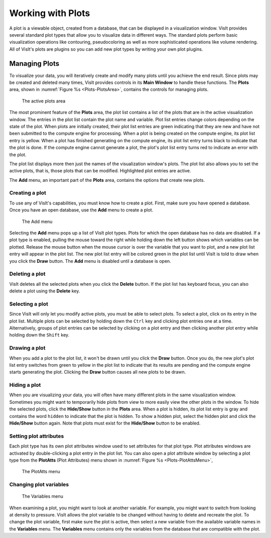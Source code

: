 .. _Working with Plots:

Working with Plots
------------------

A plot is a viewable object, created from a database, that can be displayed
in a visualization window. VisIt provides several standard plot types that
allow you to visualize data in different ways. The standard plots perform
basic visualization operations like contouring, pseudocoloring as well as
more sophisticated operations like volume rendering. All of VisIt's plots
are plugins so you can add new plot types by writing your own plot plugins.

Managing Plots
~~~~~~~~~~~~~~

To visualize your data, you will iteratively create and modify many plots
until you achieve the end result. Since plots may be created and deleted
many times, VisIt provides controls in its **Main Window** to handle these
functions. The **Plots** area, shown in :numref:`Figure %s <Plots-PlotsArea>`,
contains the controls for managing plots.

.. _Plots-PlotsArea:

.. figure:: images/Plots-PlotsArea.png

   The active plots area

The most prominent feature of the **Plots** area, the plot list contains a
list of the plots that are in the active visualization window. The entries
in the plot list contain the plot name and variable. Plot list entries change
colors depending on the state of the plot. When plots are initially created,
their plot list entries are green indicating that they are new and have not
been submitted to the compute engine for processing. When a plot is being
created on the compute engine, its plot list entry is yellow. When a plot
has finished generating on the compute engine, its plot list entry turns
black to indicate that the plot is done. If the compute engine cannot
generate a plot, the plot's plot list entry turns red to indicate an error
with the plot.

The plot list displays more then just the names of the visualization
window's plots. The plot list also allows you to set the active plots, that
is, those plots that can be modified. Highlighted plot entries are active.

The **Add** menu, an important part of the **Plots** area, contains the
options that create new plots.

Creating a plot
"""""""""""""""

To use any of VisIt's capabilities, you must know how to create a plot. First,
make sure you have opened a database. Once you have an open database, use
the **Add** menu to create a plot.

.. _Plots-AddMenu:

.. figure:: images/Plots-AddMenu.png

   The Add menu

Selecting the **Add** menu pops up a list of VisIt plot types. Plots for which
the open database has no data are disabled. If a plot type is enabled, pulling
the mouse toward the right while holding down the left button shows which
variables can be plotted. Release the mouse button when the mouse cursor is
over the variable that you want to plot, and a new plot list entry will appear
in the plot list. The new plot list entry will be colored green in the plot
list until VisIt is told to draw when you click the **Draw** button. The
**Add** menu is disabled until a database is open.

Deleting a plot
"""""""""""""""

VisIt deletes all the selected plots when you click the **Delete** button.
If the plot list has keyboard focus, you can also delete a plot using the
**Delete** key.

Selecting a plot
""""""""""""""""

Since VisIt will only let you modify active plots, you must be able to select
plots. To select a plot, click on its entry in the plot list. Multiple plots
can be selected by holding down the ``Ctrl`` key and clicking plot entries
one at a time. Alternatively, groups of plot entries can be selected by
clicking on a plot entry and then clicking another plot entry while holding
down the ``Shift`` key.

Drawing a plot
""""""""""""""

When you add a plot to the plot list, it won't be drawn until you click the
**Draw** button. Once you do, the new plot's plot list entry switches from
green to yellow in the plot list to indicate that its results are pending
and the compute engine starts generating the plot. Clicking the **Draw**
button causes all new plots to be drawn.

Hiding a plot
"""""""""""""

When you are visualizing your data, you will often have many different plots
in the same visualization window. Sometimes you might want to temporarily
hide plots from view to more easily view the other plots in the window. To
hide the selected plots, click the **Hide/Show** button in the **Plots**
area. When a plot is hidden, its plot list entry is gray and contains the
word ``hidden`` to indicate that the plot is hidden. To show a hidden plot,
select the hidden plot and click the **Hide/Show** button again. Note that
plots must exist for the **Hide/Show** button to be enabled.

Setting plot attributes
"""""""""""""""""""""""

Each plot type has its own plot attributes window used to set attributes
for that plot type. Plot attributes windows are activated by double-clicking
a plot entry in the plot list. You can also open a plot attribute window
by selecting a plot type from the **PlotAtts** (Plot Attributes) menu shown
in :numref:`Figure %s <Plots-PlotAttsMenu>`,

.. _Plots-PlotAttsMenu:

.. figure:: images/Plots-PlotAttsMenu.png

   The PlotAtts menu


Changing plot variables
"""""""""""""""""""""""

.. _Plots-VariablesMenu:

.. figure:: images/Plots-VariablesMenu.png

   The Variables menu

When examining a plot, you might want to look at another variable. For
example, you might want to switch from looking at density to pressure.
VisIt allows the plot variable to be changed without having to delete
and recreate the plot. To change the plot variable, first make sure the
plot is active, then select a new variable from the available variable
names in the **Variables** menu. The **Variables** menu contains only the
variables from the database that are compatible with the plot.

